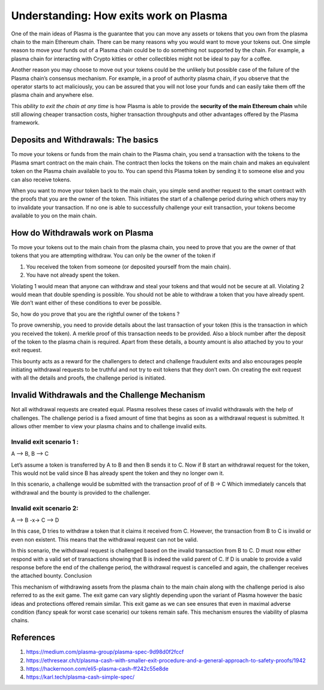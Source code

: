 =======================================
Understanding: How exits work on Plasma
=======================================

One of the main ideas of Plasma is the guarantee that you can move any assets or tokens that you own from the plasma chain to the main Ethereum chain. There can be many reasons why you would want to move your tokens out. One simple reason to move your funds out of a Plasma chain could be to do something not supported by the chain. For example, a plasma chain for interacting with Crypto kitties or other collectibles might not be ideal to pay for a coffee. 

Another reason you may choose to move out your tokens could be the unlikely but possible case of the failure of the Plasma chain’s consensus mechanism. For example, in a proof of authority plasma chain, if you observe that the operator starts to act maliciously, you can be assured that you will not lose your funds and can easily take them off the plasma chain and anywhere else.

This *ability to exit the chain at any time* is how Plasma is able to provide the **security of the main Ethereum chain** while still allowing cheaper transaction costs, higher transaction throughputs and other advantages offered by the Plasma framework. 

Deposits and Withdrawals: The basics
====================================

To move your tokens or funds from the main chain to the Plasma chain, you send a transaction with the tokens to the Plasma smart contract on the main chain. The contract then locks the tokens on the main chain and makes an equivalent token on the Plasma chain available to you to. You can spend this Plasma token by sending it to someone else and you can also receive tokens.

When you want to move your token back to the main chain, you simple send another request to the smart contract with the proofs that you are the owner of the token. This initiates the start of a challenge period during which others may try to invalidate your transaction. If no one is able to successfully challenge your exit transaction, your tokens become available to you on the main chain.

How do Withdrawals work on Plasma
=================================

To move your tokens out to the main chain from the plasma chain, you need to prove that you are the owner of that tokens that you are attempting withdraw.
You can only be the owner of the token if 

#. You received the token from someone (or deposited yourself from the main chain).
#. You have not already spent the token.

Violating 1 would mean that anyone can withdraw and steal your tokens and that would not be secure at all. Violating 2 would mean that double spending is possible. You should not be able to withdraw a token that you have already spent. We don’t want either of these conditions to ever be possible.
 
So, how do you prove that you are the rightful owner of the tokens ? 

To prove ownership, you need to provide details about the last transaction of your token (this is the  transaction in which you received the token). A merkle proof of this transaction needs to be provided. Also a block number after the deposit of the token to the plasma chain is required. Apart from these details, a bounty amount is also attached by you to your exit request.
 
This bounty acts as a reward for the challengers to detect and challenge fraudulent exits and also encourages people initiating withdrawal requests to be truthful and not try to exit tokens that they don’t own. On creating the exit request with all the details and proofs, the challenge period is initiated.

Invalid Withdrawals and the Challenge Mechanism
================================================
Not all withdrawal requests are created equal. Plasma resolves these cases of invalid withdrawals with the help of challenges. The challenge period is a fixed amount of time that begins as soon as a withdrawal request is submitted. It allows other member to view your plasma chains and to challenge invalid exits.

Invalid exit scenario 1 :
-------------------------
A --> B,  B --> C

Let’s assume a token is transferred by A to B and then B sends it to C.
Now if B start an withdrawal request for the token, This would not be valid since B has already spent the token and they no longer own it.

In this scenario, a challenge would be submitted with the transaction proof of of B -> C Which immediately cancels that withdrawal and the bounty is provided to the challenger. 

Invalid exit scenario 2:
------------------------
A --> B  -x->  C --> D

In this case, D tries to withdraw a token that it claims it received from C. However, the transaction from B to C is invalid or even non existent. This means that the withdrawal request can not be valid.

In this scenario, the withdrawal request is challenged based on the invalid transaction from B to C. D must now either respond with a valid set of transactions showing that B is indeed the valid parent of C. If D is unable to provide a valid response before the end of the challenge period, the withdrawal request is cancelled and again, the challenger receives the attached bounty.
Conclusion

This mechanism of withdrawing assets from the plasma chain to the main chain along with the challenge period is also referred to as the exit game. The exit game can vary slightly depending upon the variant of Plasma however the basic ideas and protections offered remain similar. This exit  game as we can see ensures that even in maximal adverse condition (fancy speak for worst case scenario) our tokens remain safe. This mechanism ensures the viability of plasma chains.

References
==========
#. https://medium.com/plasma-group/plasma-spec-9d98d0f2fccf

#. https://ethresear.ch/t/plasma-cash-with-smaller-exit-procedure-and-a-general-approach-to-safety-proofs/1942

#. https://hackernoon.com/eli5-plasma-cash-ff242c55e8de

#. https://karl.tech/plasma-cash-simple-spec/

